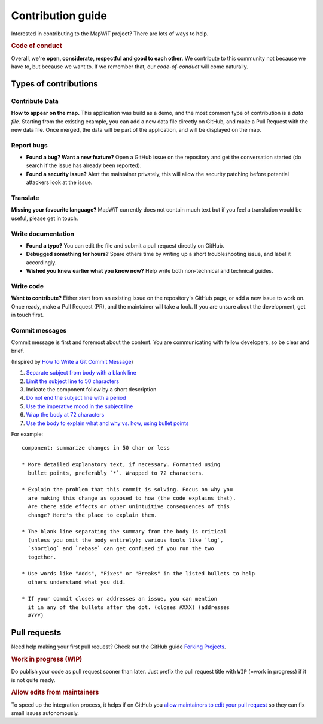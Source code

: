 Contribution guide
==================

Interested in contributing to the MapWiT project? There are lots of ways to
help.

.. rubric:: Code of conduct

Overall, we're **open, considerate, respectful and good to each other**. We
contribute to this community not because we have to, but because we want to.
If we remember that, our `code-of-conduct` will come naturally.


Types of contributions
----------------------

Contribute Data
~~~~~~~~~~~~~~~
**How to appear on the map.** This application was build as a demo, and the
most common type of contribution is a `data file`. Starting from the existing
example, you can add a new data file directly on GitHub, and make a Pull Request
with the new data file. Once merged, the data will be part of the application,
and will be displayed on the map.

Report bugs
~~~~~~~~~~~
- **Found a bug? Want a new feature?** Open a GitHub issue on the
  repository and get the conversation started (do search if the issue has
  already been reported).

- **Found a security issue?** Alert the maintainer privately, this will allow
  the security patching before potential attackers look at the issue.

Translate
~~~~~~~~~
**Missing your favourite language?** MapWiT currently does not contain much
text but if you feel a translation would be useful, please get in touch.

Write documentation
~~~~~~~~~~~~~~~~~~~
- **Found a typo?** You can edit the file and submit a pull request directly on
  GitHub.

- **Debugged something for hours?** Spare others time by writing up a short
  troubleshooting issue, and label it accordingly.

- **Wished you knew earlier what you know now?** Help write both non-technical
  and technical guides.

Write code
~~~~~~~~~~
**Want to contribute?** Either start from an existing issue on the repository's
GitHub page, or add a new issue to work on. Once ready, make a Pull Request (PR),
and the maintainer will take a look. If you are unsure about the development,
get in touch first.


Commit messages
~~~~~~~~~~~~~~~
Commit message is first and foremost about the content. You are communicating
with fellow developers, so be clear and brief.

(Inspired by `How to Write a Git Commit Message <https://chris.beams.io/posts/git-commit/>`_)

1. `Separate subject from body with a blank line <https://chris.beams.io/posts/git-commit/#separate>`_
2. `Limit the subject line to 50 characters <https://chris.beams.io/posts/git-commit/#limit-50>`_
3. Indicate the component follow by a short description
4. `Do not end the subject line with a period <https://chris.beams.io/posts/git-commit/#end>`_
5. `Use the imperative mood in the subject line <https://chris.beams.io/posts/git-commit/#imperative>`_
6. `Wrap the body at 72 characters <https://chris.beams.io/posts/git-commit/#wrap-72>`_
7. `Use the body to explain what and why vs. how, using bullet points <https://chris.beams.io/posts/git-commit/#why-not-how>`_

For example::

    component: summarize changes in 50 char or less

    * More detailed explanatory text, if necessary. Formatted using
      bullet points, preferably `*`. Wrapped to 72 characters.

    * Explain the problem that this commit is solving. Focus on why you
      are making this change as opposed to how (the code explains that).
      Are there side effects or other unintuitive consequences of this
      change? Here's the place to explain them.

    * The blank line separating the summary from the body is critical
      (unless you omit the body entirely); various tools like `log`,
      `shortlog` and `rebase` can get confused if you run the two
      together.

    * Use words like "Adds", "Fixes" or "Breaks" in the listed bullets to help
      others understand what you did.

    * If your commit closes or addresses an issue, you can mention
      it in any of the bullets after the dot. (closes #XXX) (addresses
      #YYY)

Pull requests
-------------
Need help making your first pull request? Check out the GitHub guide
`Forking Projects <https://guides.github.com/activities/forking/>`_.

.. rubric:: Work in progress (WIP)

Do publish your code as pull request sooner than later. Just prefix the pull
request title with ``WIP`` (=work in progress) if it is not quite ready.

.. rubric:: Allow edits from maintainers

To speed up the integration process, it helps if on GitHub you
`allow maintainers to edit your pull request <https://help.github.com/articles/allowing-changes-to-a-pull-request-branch-created-from-a-fork/>`_
so they can fix small issues autonomously.

